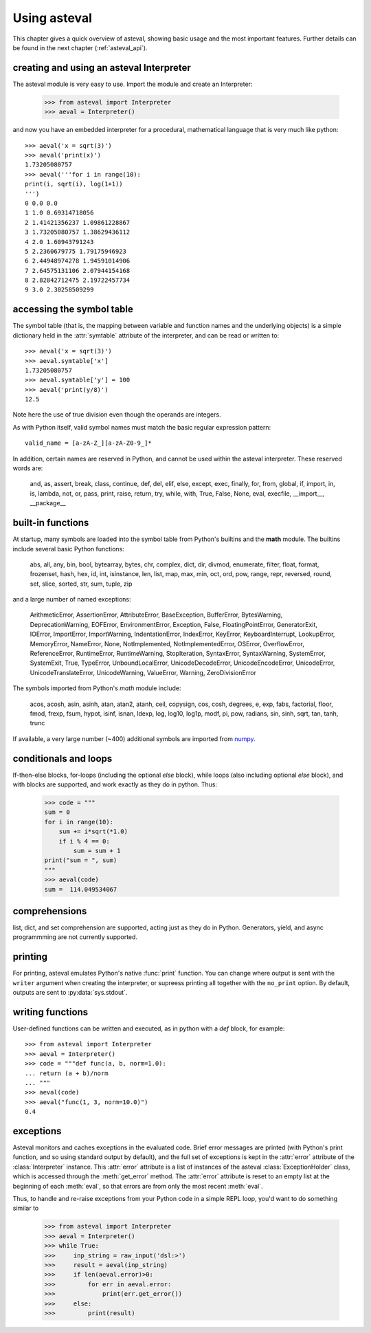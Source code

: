 ================
Using asteval
================

This chapter gives a quick overview of asteval, showing basic usage and the
most important features.  Further details can be found in the next chapter
(:ref:`asteval_api`).


creating and using an asteval Interpreter
=============================================


The asteval module is very easy to use.  Import the module and create an Interpreter:

    >>> from asteval import Interpreter
    >>> aeval = Interpreter()

and now you have an embedded interpreter for a procedural, mathematical language
that is very much like python::

    >>> aeval('x = sqrt(3)')
    >>> aeval('print(x)')
    1.73205080757
    >>> aeval('''for i in range(10):
    print(i, sqrt(i), log(1+1))
    ''')
    0 0.0 0.0
    1 1.0 0.69314718056
    2 1.41421356237 1.09861228867
    3 1.73205080757 1.38629436112
    4 2.0 1.60943791243
    5 2.2360679775 1.79175946923
    6 2.44948974278 1.94591014906
    7 2.64575131106 2.07944154168
    8 2.82842712475 2.19722457734
    9 3.0 2.30258509299



accessing the symbol table
=============================

The symbol table (that is, the mapping between variable and function names
and the underlying objects) is a simple dictionary held in the
:attr:`symtable` attribute of the interpreter, and can be read or written
to::

    >>> aeval('x = sqrt(3)')
    >>> aeval.symtable['x']
    1.73205080757
    >>> aeval.symtable['y'] = 100
    >>> aeval('print(y/8)')
    12.5

Note here the use of true division even though the operands are integers.

As with Python itself, valid symbol names must match the basic regular
expression pattern::

   valid_name = [a-zA-Z_][a-zA-Z0-9_]*

In addition, certain names are reserved in Python, and cannot be used
within the asteval interpreter.  These reserved words are:

    and, as, assert, break, class, continue, def, del, elif, else,
    except, exec, finally, for, from, global, if, import, in, is,
    lambda, not, or, pass, print, raise, return, try, while, with,
    True, False, None, eval, execfile, __import__, __package__



built-in functions
=======================

At startup, many symbols are loaded into the symbol table from
Python's builtins and the **math** module.   The builtins include
several basic Python functions:

    abs, all, any, bin, bool, bytearray, bytes, chr, complex,
    dict, dir, divmod, enumerate, filter, float, format,
    frozenset, hash, hex, id, int, isinstance, len, list, map,
    max, min, oct, ord, pow, range, repr, reversed, round,
    set, slice, sorted, str, sum, tuple, zip

and a large number of named exceptions:

    ArithmeticError, AssertionError, AttributeError,
    BaseException, BufferError, BytesWarning, DeprecationWarning,
    EOFError, EnvironmentError, Exception, False,
    FloatingPointError, GeneratorExit, IOError, ImportError,
    ImportWarning, IndentationError, IndexError, KeyError,
    KeyboardInterrupt, LookupError, MemoryError, NameError, None,
    NotImplemented, NotImplementedError, OSError, OverflowError,
    ReferenceError, RuntimeError, RuntimeWarning, StopIteration,
    SyntaxError, SyntaxWarning, SystemError, SystemExit, True,
    TypeError, UnboundLocalError, UnicodeDecodeError,
    UnicodeEncodeError, UnicodeError, UnicodeTranslateError,
    UnicodeWarning, ValueError, Warning, ZeroDivisionError


The symbols imported from Python's *math* module include:

    acos, acosh, asin, asinh, atan, atan2, atanh, ceil, copysign,
    cos, cosh, degrees, e, exp, fabs, factorial, floor, fmod,
    frexp, fsum, hypot, isinf, isnan, ldexp, log, log10, log1p,
    modf, pi, pow, radians, sin, sinh, sqrt, tan, tanh, trunc

.. _numpy: https://numpy.org/

If available, a very large number (~400) additional symbols are
imported from `numpy`_.

conditionals and loops
==========================

If-then-else blocks, for-loops (including the optional *else* block), while
loops (also including optional *else* block), and with blocks are supported,
and work exactly as they do in python.  Thus:

    >>> code = """
    sum = 0
    for i in range(10):
        sum += i*sqrt(*1.0)
        if i % 4 == 0:
            sum = sum + 1
    print("sum = ", sum)
    """
    >>> aeval(code)
    sum =  114.049534067

comprehensions
================

list, dict, and set comprehension are supported, acting just as they do in
Python.  Generators, yield, and async programmming are not currently supported.


printing
===============

For printing, asteval emulates Python's native :func:`print` function.  You
can change where output is sent with the ``writer`` argument when creating
the interpreter, or supreess printing all together with the ``no_print``
option.  By default, outputs are sent to :py:data:`sys.stdout`.


writing functions
===================

User-defined functions can be written and executed, as in python with a
*def* block, for example::

   >>> from asteval import Interpreter
   >>> aeval = Interpreter()
   >>> code = """def func(a, b, norm=1.0):
   ... return (a + b)/norm
   ... """
   >>> aeval(code)
   >>> aeval("func(1, 3, norm=10.0)")
   0.4


exceptions
===============

Asteval monitors and caches exceptions in the evaluated code.  Brief error
messages are printed (with Python's print function, and so using standard
output by default), and the full set of exceptions is kept in the
:attr:`error` attribute of the :class:`Interpreter` instance.  This
:attr:`error` attribute is a list of instances of the asteval
:class:`ExceptionHolder` class, which is accessed through the
:meth:`get_error` method.  The :attr:`error` attribute is reset to an empty
list at the beginning of each :meth:`eval`, so that errors are from only
the most recent :meth:`eval`.

Thus, to handle and re-raise exceptions from your Python code in a simple
REPL loop, you'd want to do something similar to

   >>> from asteval import Interpreter
   >>> aeval = Interpreter()
   >>> while True:
   >>>     inp_string = raw_input('dsl:>')
   >>>     result = aeval(inp_string)
   >>>     if len(aeval.error)>0:
   >>>         for err in aeval.error:
   >>>             print(err.get_error())
   >>>     else:
   >>>         print(result)
